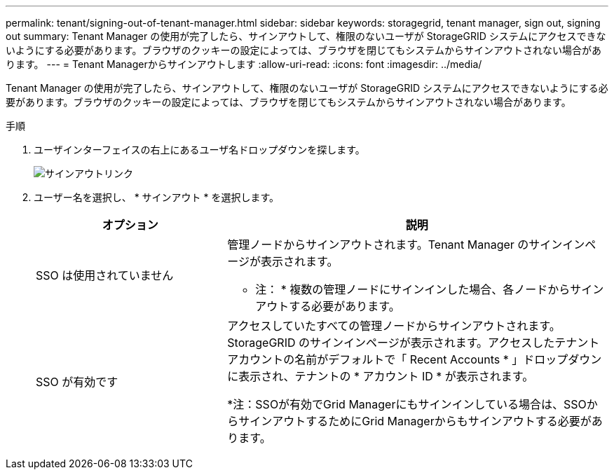 ---
permalink: tenant/signing-out-of-tenant-manager.html 
sidebar: sidebar 
keywords: storagegrid, tenant manager, sign out, signing out 
summary: Tenant Manager の使用が完了したら、サインアウトして、権限のないユーザが StorageGRID システムにアクセスできないようにする必要があります。ブラウザのクッキーの設定によっては、ブラウザを閉じてもシステムからサインアウトされない場合があります。 
---
= Tenant Managerからサインアウトします
:allow-uri-read: 
:icons: font
:imagesdir: ../media/


[role="lead"]
Tenant Manager の使用が完了したら、サインアウトして、権限のないユーザが StorageGRID システムにアクセスできないようにする必要があります。ブラウザのクッキーの設定によっては、ブラウザを閉じてもシステムからサインアウトされない場合があります。

.手順
. ユーザインターフェイスの右上にあるユーザ名ドロップダウンを探します。
+
image::../media/tenant_user_sign_out.png[サインアウトリンク]

. ユーザー名を選択し、 * サインアウト * を選択します。
+
[cols="1a,2a"]
|===
| オプション | 説明 


 a| 
SSO は使用されていません
 a| 
管理ノードからサインアウトされます。Tenant Manager のサインインページが表示されます。

* 注： * 複数の管理ノードにサインインした場合、各ノードからサインアウトする必要があります。



 a| 
SSO が有効です
 a| 
アクセスしていたすべての管理ノードからサインアウトされます。StorageGRID のサインインページが表示されます。アクセスしたテナントアカウントの名前がデフォルトで「 Recent Accounts * 」ドロップダウンに表示され、テナントの * アカウント ID * が表示されます。

*注：SSOが有効でGrid Managerにもサインインしている場合は、SSOからサインアウトするためにGrid Managerからもサインアウトする必要があります。

|===

